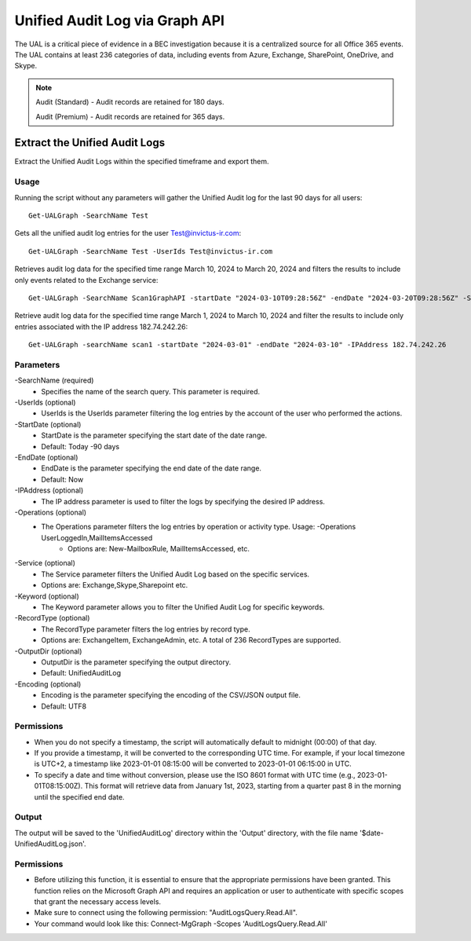 Unified Audit Log via Graph API
=======

The UAL is a critical piece of evidence in a BEC investigation because it is a centralized source for
all Office 365 events. The UAL contains at least 236 categories of data, including events from Azure,
Exchange, SharePoint, OneDrive, and Skype.

.. note::

  Audit (Standard) - Audit records are retained for 180 days.
  
  Audit (Premium) - Audit records are retained for 365 days. 

Extract the Unified Audit Logs
^^^^^^^^^^^
Extract the Unified Audit Logs within the specified timeframe and export them.

Usage
""""""""""""""""""""""""""
Running the script without any parameters will gather the Unified Audit log for the last 90 days for all users:
::

   Get-UALGraph -SearchName Test 

Gets all the unified audit log entries for the user Test@invictus-ir.com:
::

   Get-UALGraph -SearchName Test -UserIds Test@invictus-ir.com

Retrieves audit log data for the specified time range March 10, 2024 to March 20, 2024 and filters the results to include only events related to the Exchange service:
::

   Get-UALGraph -SearchName Scan1GraphAPI -startDate "2024-03-10T09:28:56Z" -endDate "2024-03-20T09:28:56Z" -Service Exchange
  
Retrieve audit log data for the specified time range March 1, 2024 to March 10, 2024 and filter the results to include only entries associated with the IP address 182.74.242.26:
::

   Get-UALGraph -searchName scan1 -startDate "2024-03-01" -endDate "2024-03-10" -IPAddress 182.74.242.26

Parameters
""""""""""""""""""""""""""
-SearchName (required)
    - Specifies the name of the search query. This parameter is required.

-UserIds (optional)
    - UserIds is the UserIds parameter filtering the log entries by the account of the user who performed the actions.

-StartDate (optional)
    - StartDate is the parameter specifying the start date of the date range.
    - Default: Today -90 days

-EndDate (optional)
    - EndDate is the parameter specifying the end date of the date range.
    - Default: Now

-IPAddress (optional)
    - The IP address parameter is used to filter the logs by specifying the desired IP address.

-Operations (optional)
    - The Operations parameter filters the log entries by operation or activity type. Usage: -Operations UserLoggedIn,MailItemsAccessed
	- Options are: New-MailboxRule, MailItemsAccessed, etc.

-Service (optional)
    - The Service parameter filters the Unified Audit Log based on the specific services.
    - Options are: Exchange,Skype,Sharepoint etc.

-Keyword (optional)
    - The Keyword parameter allows you to filter the Unified Audit Log for specific keywords.

-RecordType (optional)
    - The RecordType parameter filters the log entries by record type.
    - Options are: ExchangeItem, ExchangeAdmin, etc. A total of 236 RecordTypes are supported.

-OutputDir (optional)
    - OutputDir is the parameter specifying the output directory.
    - Default: UnifiedAuditLog

-Encoding (optional)
    - Encoding is the parameter specifying the encoding of the CSV/JSON output file.
    - Default: UTF8


Permissions
""""""""""""""""""""""""""
- When you do not specify a timestamp, the script will automatically default to midnight (00:00) of that day.
- If you provide a timestamp, it will be converted to the corresponding UTC time. For example, if your local timezone is UTC+2, a timestamp like 2023-01-01 08:15:00 will be converted to 2023-01-01 06:15:00 in UTC.
- To specify a date and time without conversion, please use the ISO 8601 format with UTC time (e.g., 2023-01-01T08:15:00Z). This format will retrieve data from January 1st, 2023, starting from a quarter past 8 in the morning until the specified end date.

Output
""""""""""""""""""""""""""
The output will be saved to the 'UnifiedAuditLog' directory within the 'Output' directory, with the file name '$date-UnifiedAuditLog.json'.

Permissions
""""""""""""""""""""""""""
- Before utilizing this function, it is essential to ensure that the appropriate permissions have been granted. This function relies on the Microsoft Graph API and requires an application or user to authenticate with specific scopes that grant the necessary access levels.
- Make sure to connect using the following permission: "AuditLogsQuery.Read.All".
- Your command would look like this: Connect-MgGraph -Scopes 'AuditLogsQuery.Read.All'